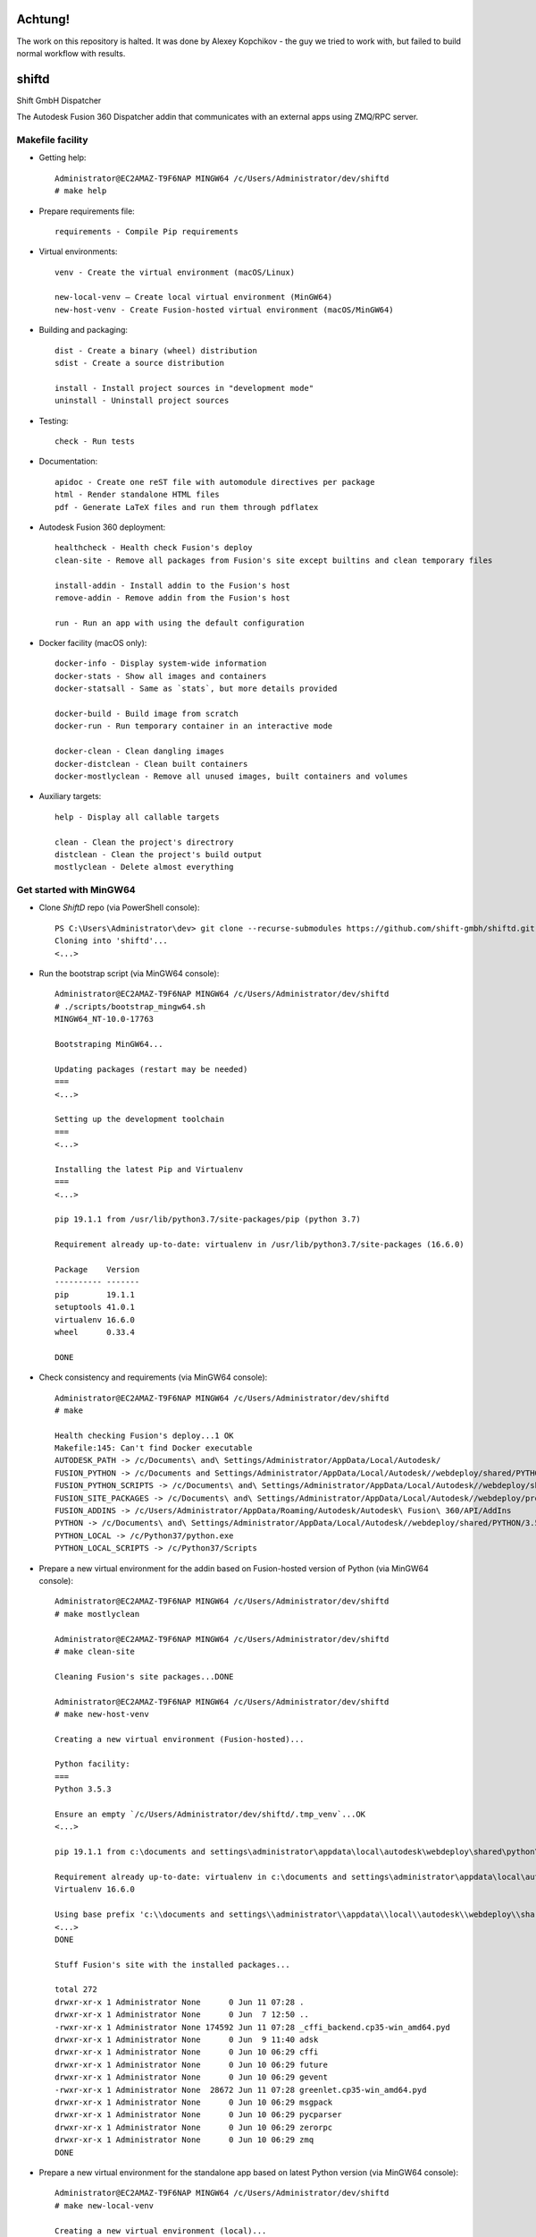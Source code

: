 ======
Achtung!
======
The work on this repository is halted.
It was done by Alexey Kopchikov - the guy we tried to work with, but failed to build normal workflow with results. 


======
shiftd
======

Shift GmbH Dispatcher

The Autodesk Fusion 360 Dispatcher addin that communicates with an external apps using
ZMQ/RPC server.

Makefile facility
-----------------

* Getting help::

    Administrator@EC2AMAZ-T9F6NAP MINGW64 /c/Users/Administrator/dev/shiftd
    # make help

* Prepare requirements file::

    requirements - Compile Pip requirements

* Virtual environments::

    venv - Create the virtual environment (macOS/Linux)

    new-local-venv – Create local virtual environment (MinGW64)
    new-host-venv - Create Fusion-hosted virtual environment (macOS/MinGW64)

* Building and packaging::

    dist - Create a binary (wheel) distribution
    sdist - Create a source distribution

    install - Install project sources in "development mode"
    uninstall - Uninstall project sources

* Testing::

    check - Run tests

* Documentation::

    apidoc - Create one reST file with automodule directives per package
    html - Render standalone HTML files
    pdf - Generate LaTeX files and run them through pdflatex

* Autodesk Fusion 360 deployment::

    healthcheck - Health check Fusion's deploy
    clean-site - Remove all packages from Fusion's site except builtins and clean temporary files

    install-addin - Install addin to the Fusion's host
    remove-addin - Remove addin from the Fusion's host

    run - Run an app with using the default configuration

* Docker facility (macOS only)::

    docker-info - Display system-wide information
    docker-stats - Show all images and containers
    docker-statsall - Same as `stats`, but more details provided

    docker-build - Build image from scratch
    docker-run - Run temporary container in an interactive mode

    docker-clean - Clean dangling images
    docker-distclean - Clean built containers
    docker-mostlyclean - Remove all unused images, built containers and volumes

* Auxiliary targets::

    help - Display all callable targets

    clean - Clean the project's directrory
    distclean - Clean the project's build output
    mostlyclean - Delete almost everything

Get started with MinGW64
------------------------

* Clone *ShiftD* repo (via PowerShell console)::

    PS C:\Users\Administrator\dev> git clone --recurse-submodules https://github.com/shift-gmbh/shiftd.git
    Cloning into 'shiftd'...
    <...>

* Run the bootstrap script (via MinGW64 console)::

    Administrator@EC2AMAZ-T9F6NAP MINGW64 /c/Users/Administrator/dev/shiftd
    # ./scripts/bootstrap_mingw64.sh
    MINGW64_NT-10.0-17763

    Bootstraping MinGW64...

    Updating packages (restart may be needed)
    ===
    <...>

    Setting up the development toolchain
    ===
    <...>

    Installing the latest Pip and Virtualenv
    ===
    <...>

    pip 19.1.1 from /usr/lib/python3.7/site-packages/pip (python 3.7)

    Requirement already up-to-date: virtualenv in /usr/lib/python3.7/site-packages (16.6.0)

    Package    Version
    ---------- -------
    pip        19.1.1
    setuptools 41.0.1
    virtualenv 16.6.0
    wheel      0.33.4

    DONE

* Check consistency and requirements (via MinGW64 console)::

    Administrator@EC2AMAZ-T9F6NAP MINGW64 /c/Users/Administrator/dev/shiftd
    # make

    Health checking Fusion's deploy...1 OK
    Makefile:145: Can't find Docker executable
    AUTODESK_PATH -> /c/Documents\ and\ Settings/Administrator/AppData/Local/Autodesk/
    FUSION_PYTHON -> /c/Documents and Settings/Administrator/AppData/Local/Autodesk//webdeploy/shared/PYTHON/3.5.3c/win64_sp/Python
    FUSION_PYTHON_SCRIPTS -> /c/Documents\ and\ Settings/Administrator/AppData/Local/Autodesk//webdeploy/shared/PYTHON/3.5.3c/win64_sp/Python/Scripts
    FUSION_SITE_PACKAGES -> /c/Documents\ and\ Settings/Administrator/AppData/Local/Autodesk//webdeploy/production/d114930713fc09ae573cf2ada6f60182d13cd0ed/Api/Python/packages
    FUSION_ADDINS -> /c/Users/Administrator/AppData/Roaming/Autodesk/Autodesk\ Fusion\ 360/API/AddIns
    PYTHON -> /c/Documents\ and\ Settings/Administrator/AppData/Local/Autodesk//webdeploy/shared/PYTHON/3.5.3c/win64_sp/Python/python.exe
    PYTHON_LOCAL -> /c/Python37/python.exe
    PYTHON_LOCAL_SCRIPTS -> /c/Python37/Scripts

* Prepare a new virtual environment for the addin based on Fusion-hosted version of Python (via MinGW64 console)::

    Administrator@EC2AMAZ-T9F6NAP MINGW64 /c/Users/Administrator/dev/shiftd
    # make mostlyclean

    Administrator@EC2AMAZ-T9F6NAP MINGW64 /c/Users/Administrator/dev/shiftd
    # make clean-site

    Cleaning Fusion's site packages...DONE

    Administrator@EC2AMAZ-T9F6NAP MINGW64 /c/Users/Administrator/dev/shiftd
    # make new-host-venv

    Creating a new virtual environment (Fusion-hosted)...

    Python facility:
    ===
    Python 3.5.3

    Ensure an empty `/c/Users/Administrator/dev/shiftd/.tmp_venv`...OK
    <...>

    pip 19.1.1 from c:\documents and settings\administrator\appdata\local\autodesk\webdeploy\shared\python\3.5.3c\win64_sp\python\lib\site-packages\pip (python 3.5)

    Requirement already up-to-date: virtualenv in c:\documents and settings\administrator\appdata\local\autodesk\webdeploy\shared\python\3.5.3c\win64_sp\python\lib\site-packages (16.6.0)
    Virtualenv 16.6.0

    Using base prefix 'c:\\documents and settings\\administrator\\appdata\\local\\autodesk\\webdeploy\\shared\\python\\3.5.3c\\win64_sp\\python'
    <...>
    DONE

    Stuff Fusion's site with the installed packages...

    total 272
    drwxr-xr-x 1 Administrator None      0 Jun 11 07:28 .
    drwxr-xr-x 1 Administrator None      0 Jun  7 12:50 ..
    -rwxr-xr-x 1 Administrator None 174592 Jun 11 07:28 _cffi_backend.cp35-win_amd64.pyd
    drwxr-xr-x 1 Administrator None      0 Jun  9 11:40 adsk
    drwxr-xr-x 1 Administrator None      0 Jun 10 06:29 cffi
    drwxr-xr-x 1 Administrator None      0 Jun 10 06:29 future
    drwxr-xr-x 1 Administrator None      0 Jun 10 06:29 gevent
    -rwxr-xr-x 1 Administrator None  28672 Jun 11 07:28 greenlet.cp35-win_amd64.pyd
    drwxr-xr-x 1 Administrator None      0 Jun 10 06:29 msgpack
    drwxr-xr-x 1 Administrator None      0 Jun 10 06:29 pycparser
    drwxr-xr-x 1 Administrator None      0 Jun 10 06:29 zerorpc
    drwxr-xr-x 1 Administrator None      0 Jun 10 06:29 zmq
    DONE

* Prepare a new virtual environment for the standalone app based on latest Python version (via MinGW64 console)::

    Administrator@EC2AMAZ-T9F6NAP MINGW64 /c/Users/Administrator/dev/shiftd
    # make new-local-venv

    Creating a new virtual environment (local)...

    Python facility:
    ===
    Python 3.7.3

    Requirement already up-to-date: pip in c:\python37\lib\site-packages (19.1.1)
    pip 19.1.1 from c:\python37\lib\site-packages\pip (python 3.7)

    Requirement already up-to-date: virtualenv in c:\python37\lib\site-packages (16.6.0)
    Virtualenv 16.6.0

    Using base prefix 'c:\\python37'
    New python executable in C:\Users\Administrator\dev\shiftd\.venv\Scripts\python.exe
    Installing setuptools, pip, wheel...
    done.

    OpenSSL 1.1.0j  20 Nov 2018
    <...>
    DONE

    Package            Version
    ------------------ -------
    astroid            2.2.5
    atomicwrites       1.3.0
    <...>

* Install the logistic app onto a local environment (via MinGW64 console)::

    Administrator@EC2AMAZ-T9F6NAP MINGW64 /c/Users/Administrator/dev/shiftd
    # make install
    running develop
    running egg_info
    creating ShiftD.egg-info
    writing ShiftD.egg-info\PKG-INFO
    writing dependency_links to ShiftD.egg-info\dependency_links.txt
    writing entry points to ShiftD.egg-info\entry_points.txt
    writing requirements to ShiftD.egg-info\requires.txt
    writing top-level names to ShiftD.egg-info\top_level.txt
    writing manifest file 'ShiftD.egg-info\SOURCES.txt'
    reading manifest file 'ShiftD.egg-info\SOURCES.txt'
    reading manifest template 'MANIFEST.in'
    warning: no previously-included files matching '__pycache__' found anywhere in distribution
    warning: no previously-included files matching '*.py[cod]' found anywhere in distribution
    no previously-included directories found matching '.venv'
    writing manifest file 'ShiftD.egg-info\SOURCES.txt'
    running build_ext
    Creating c:\users\administrator\dev\shiftd\.venv\lib\site-packages\ShiftD.egg-link (link to .)
    Adding ShiftD 0.1.0 to easy-install.pth file
    Installing shiftapp-script.py script to C:\Users\Administrator\dev\shiftd\.venv\Scripts
    Installing shiftapp.exe script to C:\Users\Administrator\dev\shiftd\.venv\Scripts
    <...>
    Using c:\users\administrator\dev\shiftd\.venv\lib\site-packages
    Finished processing dependencies for ShiftD==0.1.0

* Run tests (via MinGW64 console)::

    Administrator@EC2AMAZ-T9F6NAP MINGW64 /c/Users/Administrator/dev/shiftd
    # make check
    running test
    running egg_info
    writing ShiftD.egg-info\PKG-INFO
    writing dependency_links to ShiftD.egg-info\dependency_links.txt
    writing entry points to ShiftD.egg-info\entry_points.txt
    writing requirements to ShiftD.egg-info\requires.txt
    writing top-level names to ShiftD.egg-info\top_level.txt
    reading manifest file 'ShiftD.egg-info\SOURCES.txt'
    reading manifest template 'MANIFEST.in'
    warning: no previously-included files matching '__pycache__' found anywhere in distribution
    warning: no previously-included files matching '*.py[cod]' found anywhere in distribution
    no previously-included directories found matching '.venv'
    writing manifest file 'ShiftD.egg-info\SOURCES.txt'
    running build_ext
    ============================= test session starts =============================
    platform win32 -- Python 3.7.3, pytest-4.6.2, py-1.8.0, pluggy-0.12.0 -- C:\Users\Administrator\dev\shiftd\.venv\Scripts\python.exe
    cachedir: .pytest_cache
    rootdir: C:\Users\Administrator\dev\shiftd
    plugins: sugar-0.9.2
    collecting ... collected 1 item

    shiftd/tests/test_shiftd.py::TestShiftd::test_shiftd PASSED              [100%]

    ========================== 1 passed in 0.11 seconds ===========================

* Install addin to the Fusion's host (via MinGW64 console)::

    Administrator@EC2AMAZ-T9F6NAP MINGW64 /c/Users/Administrator/dev/shiftd
    # make remove-addin

    Removing addin: shiftd...DONE

    Removing the ShiftD package from Fusion's site...DONE

    Administrator@EC2AMAZ-T9F6NAP MINGW64 /c/Users/Administrator/dev/shiftd
    # make install-addin

    Installing addin: shiftd...
    shiftd.py (DONE)
    shiftd.manifest (DONE)

    Installing the ShiftD package onto Fusion's site...DONE

* Configure and run the logistic app (via MinGW64 console)::

    Administrator@EC2AMAZ-T9F6NAP MINGW64 /c/Users/Administrator/dev/shiftd
    # cat shiftd/cfg/dev.toml
    [main]
    version = "1"
    debug = true

    [rpc]
    proto = "tcp"
    host = "127.0.0.1"
    port = 4242

    Administrator@EC2AMAZ-T9F6NAP MINGW64 /c/Users/Administrator/dev/shiftd
    # make run
    INFO: __main__ [3472] {shiftapp.py@L67}: Debug mode is ON
    INFO: __main__ [3472] {shiftapp.py@L68}: Running configuration: C:\Users\Administrator\dev\shiftd\shiftd\cfg\dev.toml
    INFO: __main__ [3472] {shiftapp.py@L69}: RPC_URI -> 'tcp://127.0.0.1:4242'
